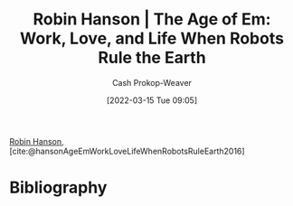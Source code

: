 :PROPERTIES:
:ROAM_REFS: [cite:@hansonAgeEmWorkLoveLifeWhenRobotsRuleEarth2016]
:ID:       6d55a204-cace-464c-b771-66bd9af50ed0
:LAST_MODIFIED: [2023-09-05 Tue 20:15]
:END:
#+title: Robin Hanson | The Age of Em: Work, Love, and Life When Robots Rule the Earth
#+hugo_custom_front_matter: :slug "6d55a204-cace-464c-b771-66bd9af50ed0"
#+author: Cash Prokop-Weaver
#+date: [2022-03-15 Tue 09:05]
#+filetags: :reference:
 
[[id:c5c893c1-84c9-4ea7-9cad-ba258e494400][Robin Hanson]], [cite:@hansonAgeEmWorkLoveLifeWhenRobotsRuleEarth2016]

* Flashcards :noexport:
:PROPERTIES:
:ANKI_DECK: Default
:END:
* Bibliography
#+print_bibliography:
